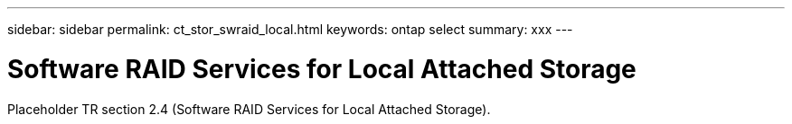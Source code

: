 ---
sidebar: sidebar
permalink: ct_stor_swraid_local.html
keywords: ontap select
summary: xxx
---

= Software RAID Services for Local Attached Storage
:hardbreaks:
:nofooter:
:icons: font
:linkattrs:
:imagesdir: ./media/

[.lead]
Placeholder TR section 2.4 (Software RAID Services for Local Attached Storage).
